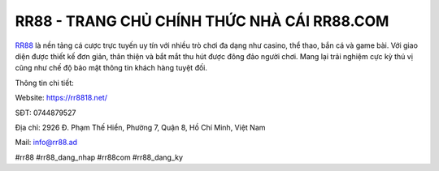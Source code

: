 RR88 - TRANG CHỦ CHÍNH THỨC NHÀ CÁI RR88.COM
===================================

`RR88 <https://rr8818.net/>`_ là nền tảng cá cược trực tuyến uy tín với nhiều trò chơi đa dạng như casino, thể thao, bắn cá và game bài. Với giao diện được thiết kế đơn giản, thân thiện và bắt mắt thu hút được đông đảo người chơi. Mang lại trải nghiệm cực kỳ thú vị cũng như chế độ bảo mật thông tin khách hàng tuyệt đối.

Thông tin chi tiết: 

Website: https://rr8818.net/

SĐT: 0744879527

Địa chỉ: 2926 Đ. Phạm Thế Hiển, Phường 7, Quận 8, Hồ Chí Minh, Việt Nam

Mail: info@rr88.ad

#rr88 #rr88_dang_nhap #rr88com #rr88_dang_ky

